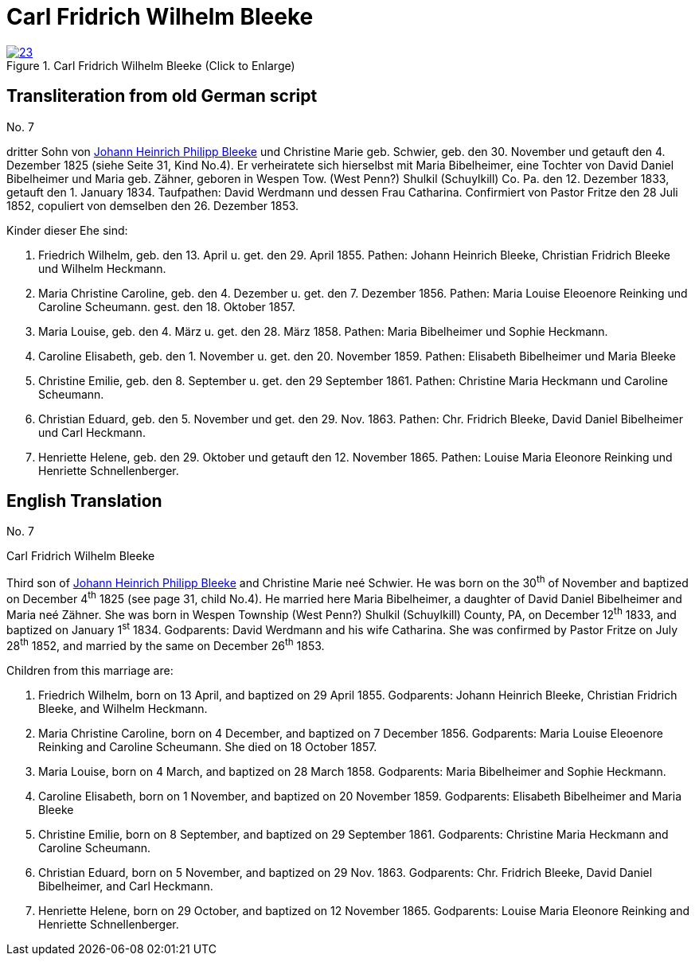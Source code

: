 = Carl Fridrich Wilhelm Bleeke
:page-role: doc-width

image::23.jpg[align=left,title="Carl Fridrich Wilhelm Bleeke (Click to Enlarge)",link=self]

== Transliteration from old German script

No. 7

dritter Sohn von xref:./image17.adoc[Johann Heinrich Philipp Bleeke] und Christine Marie geb.
Schwier, geb. den 30. November und getauft den 4. Dezember 1825 (siehe
Seite 31, Kind No.4). Er verheiratete sich hierselbst mit Maria
Bibelheimer, eine Tochter von David Daniel Bibelheimer und Maria geb.
Zähner, geboren in Wespen Tow. (West Penn?) Shulkil (Schuylkill) Co. Pa.
den 12. Dezember 1833, getauft den 1. January 1834. Taufpathen: David
Werdmann und dessen Frau Catharina. Confirmiert von Pastor Fritze den 28
Juli 1852, copuliert von demselben den 26. Dezember 1853.

Kinder dieser Ehe sind:

1. Friedrich Wilhelm, geb. den 13. April u. get. den 29. April 1855.
Pathen: Johann Heinrich Bleeke, Christian Fridrich Bleeke und
Wilhelm Heckmann.

2. Maria Christine Caroline, geb. den 4. Dezember u. get. den 7.
Dezember 1856. Pathen: Maria Louise Eleoenore Reinking und Caroline
Scheumann. gest. den 18. Oktober 1857.

3. Maria Louise, geb. den 4. März u. get. den 28. März 1858.
Pathen: Maria Bibelheimer und Sophie Heckmann.

4. Caroline Elisabeth, geb. den 1. November u. get. den 20.
November 1859. Pathen: Elisabeth Bibelheimer und Maria Bleeke

5. Christine Emilie, geb. den 8. September u. get. den 29
September 1861. Pathen: Christine Maria Heckmann und Caroline Scheumann.

6. Christian Eduard, geb. den 5. November und get. den 29. Nov. 1863.
Pathen: Chr. Fridrich Bleeke, David Daniel Bibelheimer und Carl
Heckmann.

7. Henriette Helene, geb. den 29. Oktober und getauft den 12.
November 1865. Pathen: Louise Maria Eleonore Reinking und Henriette
Schnellenberger.

== English Translation

No. 7

Carl Fridrich Wilhelm Bleeke

Third son of xref:./image17.adoc[Johann Heinrich Philipp Bleeke] and Christine Marie neé
Schwier. He was born on the 30^th^ of November and baptized on December
4^th^ 1825 (see page 31, child No.4). He married here Maria Bibelheimer,
a daughter of David Daniel Bibelheimer and Maria neé Zähner. She was
born in Wespen Township (West Penn?) Shulkil (Schuylkill) County, PA, on
December 12^th^ 1833, and baptized on January 1^st^ 1834. Godparents:
David Werdmann and his wife Catharina. She was confirmed by Pastor
Fritze on July 28^th^ 1852, and married by the same on December 26^th^
1853.

Children from this marriage are:

1. Friedrich Wilhelm, born on 13 April, and baptized on 29 April 1855.
Godparents: Johann Heinrich Bleeke, Christian Fridrich Bleeke, and
Wilhelm Heckmann.

2. Maria Christine Caroline, born on 4 December, and baptized on
7 December 1856. Godparents: Maria Louise Eleoenore Reinking and
Caroline Scheumann. She died on 18 October 1857.

3. Maria Louise, born on 4 March, and baptized on 28 March 1858.
Godparents: Maria Bibelheimer and Sophie Heckmann.

4. Caroline Elisabeth, born on 1 November, and baptized on 20
November 1859. Godparents: Elisabeth Bibelheimer and Maria Bleeke

5. Christine Emilie, born on 8 September, and baptized on 29
September 1861. Godparents: Christine Maria Heckmann and Caroline
Scheumann.

6. Christian Eduard, born on 5 November, and baptized on 29 Nov. 1863.
Godparents: Chr. Fridrich Bleeke, David Daniel Bibelheimer, and
Carl Heckmann.

7. Henriette Helene, born on 29 October, and baptized on 12
November 1865. Godparents: Louise Maria Eleonore Reinking and Henriette
Schnellenberger.
